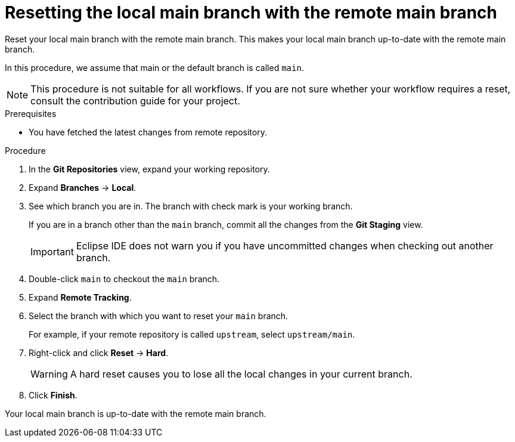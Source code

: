// Module included in the following assemblies:
//
// <List assemblies here, each on a new line>

[id="proc-resetting-the-local-main-branch-with-the-remote-main-branch_{context}"]

= Resetting the local main branch with the remote main branch

[role="_abstract"]
Reset your local main branch with the remote main branch. This makes your local main branch up-to-date with the remote main branch.

In this procedure, we assume that main or the default branch is called `main`. 

[NOTE]
====
This procedure is not suitable for all workflows. If you are not sure whether your workflow requires a reset, consult the contribution guide for your project.  
====

.Prerequisites
* You have fetched the latest changes from remote repository.

.Procedure

. In the *Git Repositories* view, expand your working repository.
. Expand *Branches* -> *Local*.
. See which branch you are in. The branch with check mark is your working branch.
+
If you are in a branch other than the `main` branch, commit all the changes from the *Git Staging* view.
+
[IMPORTANT]
====
Eclipse IDE does not warn you if you have uncommitted changes when checking out another branch. 
====
. Double-click `main` to checkout the `main` branch.

. Expand *Remote Tracking*.
. Select the branch with which you want to reset your `main` branch.
+
For example, if your remote repository is called `upstream`, select `upstream/main`.

. Right-click and click *Reset* -> *Hard*.
+
[WARNING]
====
A hard reset causes you to lose all the local changes in your current branch.  
====
. Click *Finish*.  

Your local main branch is up-to-date with the remote main branch.